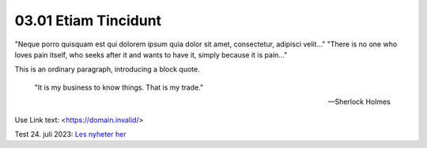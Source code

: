 03.01 Etiam Tincidunt
=====================

"Neque porro quisquam est qui dolorem ipsum quia dolor sit amet, consectetur, adipisci velit..."
"There is no one who loves pain itself, who seeks after it and wants to have it, simply because it is pain..."

This is an ordinary paragraph, introducing a block quote.

    "It is my business to know things. That is my trade."

    -- Sherlock Holmes

Use Link text: <https://domain.invalid/>

Test 24. juli 2023: `Les nyheter her <https://www.nrk.no/>`_

